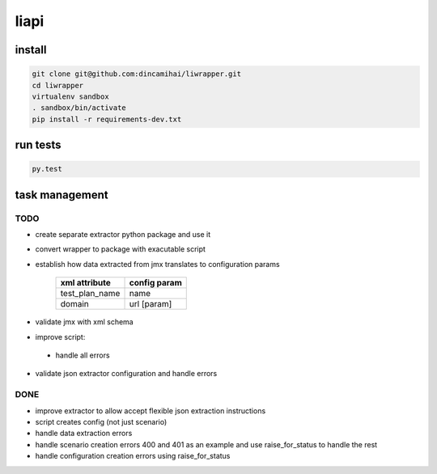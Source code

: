 liapi
=====

install
-------
.. code-block:: bash

   git clone git@github.com:dincamihai/liwrapper.git
   cd liwrapper
   virtualenv sandbox
   . sandbox/bin/activate
   pip install -r requirements-dev.txt

run tests
---------
.. code-block:: bash

   py.test

task management
---------------

TODO
````
- create separate extractor python package and use it
- convert wrapper to package with exacutable script
- establish how data extracted from jmx translates to configuration params

    +----------------+--------------+
    | xml attribute  | config param |
    +================+==============+
    | test_plan_name | name         |
    +----------------+--------------+
    | domain         | url [param]  |
    +----------------+--------------+
- validate jmx with xml schema
- improve script:
 - handle all errors
- validate json extractor configuration and handle errors

DONE
````
- improve extractor to allow accept flexible json extraction instructions
- script creates config (not just scenario)
- handle data extraction errors
- handle scenario creation errors 400 and 401 as an example and use raise_for_status to handle the rest
- handle configuration creation errors using raise_for_status
